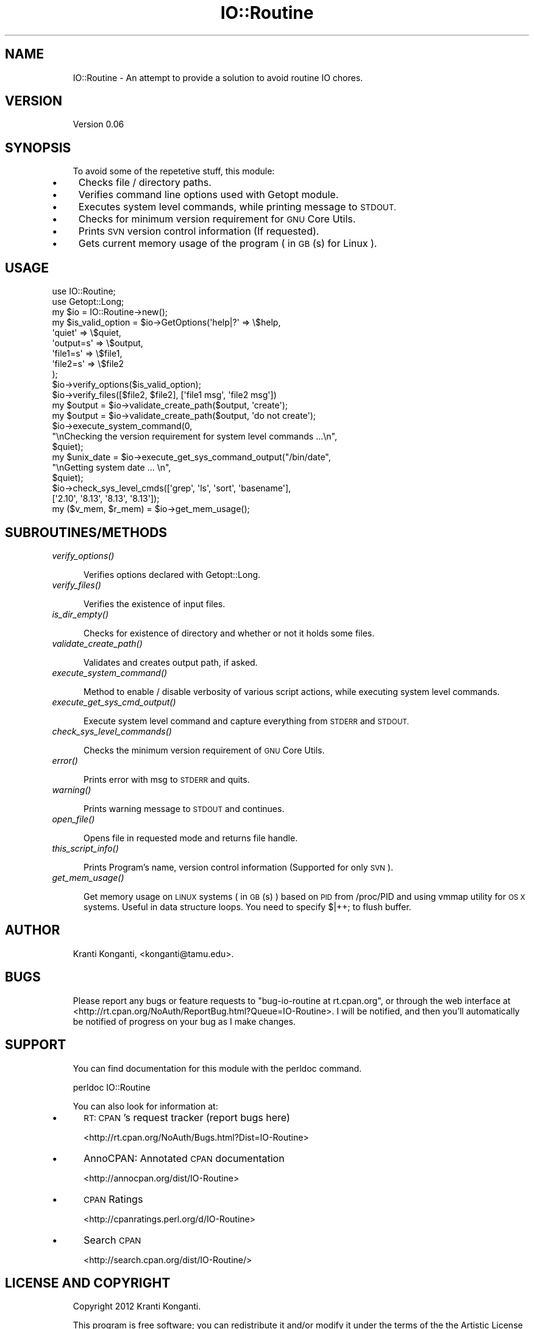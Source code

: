 .\" Automatically generated by Pod::Man 2.27 (Pod::Simple 3.28)
.\"
.\" Standard preamble:
.\" ========================================================================
.de Sp \" Vertical space (when we can't use .PP)
.if t .sp .5v
.if n .sp
..
.de Vb \" Begin verbatim text
.ft CW
.nf
.ne \\$1
..
.de Ve \" End verbatim text
.ft R
.fi
..
.\" Set up some character translations and predefined strings.  \*(-- will
.\" give an unbreakable dash, \*(PI will give pi, \*(L" will give a left
.\" double quote, and \*(R" will give a right double quote.  \*(C+ will
.\" give a nicer C++.  Capital omega is used to do unbreakable dashes and
.\" therefore won't be available.  \*(C` and \*(C' expand to `' in nroff,
.\" nothing in troff, for use with C<>.
.tr \(*W-
.ds C+ C\v'-.1v'\h'-1p'\s-2+\h'-1p'+\s0\v'.1v'\h'-1p'
.ie n \{\
.    ds -- \(*W-
.    ds PI pi
.    if (\n(.H=4u)&(1m=24u) .ds -- \(*W\h'-12u'\(*W\h'-12u'-\" diablo 10 pitch
.    if (\n(.H=4u)&(1m=20u) .ds -- \(*W\h'-12u'\(*W\h'-8u'-\"  diablo 12 pitch
.    ds L" ""
.    ds R" ""
.    ds C` ""
.    ds C' ""
'br\}
.el\{\
.    ds -- \|\(em\|
.    ds PI \(*p
.    ds L" ``
.    ds R" ''
.    ds C`
.    ds C'
'br\}
.\"
.\" Escape single quotes in literal strings from groff's Unicode transform.
.ie \n(.g .ds Aq \(aq
.el       .ds Aq '
.\"
.\" If the F register is turned on, we'll generate index entries on stderr for
.\" titles (.TH), headers (.SH), subsections (.SS), items (.Ip), and index
.\" entries marked with X<> in POD.  Of course, you'll have to process the
.\" output yourself in some meaningful fashion.
.\"
.\" Avoid warning from groff about undefined register 'F'.
.de IX
..
.nr rF 0
.if \n(.g .if rF .nr rF 1
.if (\n(rF:(\n(.g==0)) \{
.    if \nF \{
.        de IX
.        tm Index:\\$1\t\\n%\t"\\$2"
..
.        if !\nF==2 \{
.            nr % 0
.            nr F 2
.        \}
.    \}
.\}
.rr rF
.\"
.\" Accent mark definitions (@(#)ms.acc 1.5 88/02/08 SMI; from UCB 4.2).
.\" Fear.  Run.  Save yourself.  No user-serviceable parts.
.    \" fudge factors for nroff and troff
.if n \{\
.    ds #H 0
.    ds #V .8m
.    ds #F .3m
.    ds #[ \f1
.    ds #] \fP
.\}
.if t \{\
.    ds #H ((1u-(\\\\n(.fu%2u))*.13m)
.    ds #V .6m
.    ds #F 0
.    ds #[ \&
.    ds #] \&
.\}
.    \" simple accents for nroff and troff
.if n \{\
.    ds ' \&
.    ds ` \&
.    ds ^ \&
.    ds , \&
.    ds ~ ~
.    ds /
.\}
.if t \{\
.    ds ' \\k:\h'-(\\n(.wu*8/10-\*(#H)'\'\h"|\\n:u"
.    ds ` \\k:\h'-(\\n(.wu*8/10-\*(#H)'\`\h'|\\n:u'
.    ds ^ \\k:\h'-(\\n(.wu*10/11-\*(#H)'^\h'|\\n:u'
.    ds , \\k:\h'-(\\n(.wu*8/10)',\h'|\\n:u'
.    ds ~ \\k:\h'-(\\n(.wu-\*(#H-.1m)'~\h'|\\n:u'
.    ds / \\k:\h'-(\\n(.wu*8/10-\*(#H)'\z\(sl\h'|\\n:u'
.\}
.    \" troff and (daisy-wheel) nroff accents
.ds : \\k:\h'-(\\n(.wu*8/10-\*(#H+.1m+\*(#F)'\v'-\*(#V'\z.\h'.2m+\*(#F'.\h'|\\n:u'\v'\*(#V'
.ds 8 \h'\*(#H'\(*b\h'-\*(#H'
.ds o \\k:\h'-(\\n(.wu+\w'\(de'u-\*(#H)/2u'\v'-.3n'\*(#[\z\(de\v'.3n'\h'|\\n:u'\*(#]
.ds d- \h'\*(#H'\(pd\h'-\w'~'u'\v'-.25m'\f2\(hy\fP\v'.25m'\h'-\*(#H'
.ds D- D\\k:\h'-\w'D'u'\v'-.11m'\z\(hy\v'.11m'\h'|\\n:u'
.ds th \*(#[\v'.3m'\s+1I\s-1\v'-.3m'\h'-(\w'I'u*2/3)'\s-1o\s+1\*(#]
.ds Th \*(#[\s+2I\s-2\h'-\w'I'u*3/5'\v'-.3m'o\v'.3m'\*(#]
.ds ae a\h'-(\w'a'u*4/10)'e
.ds Ae A\h'-(\w'A'u*4/10)'E
.    \" corrections for vroff
.if v .ds ~ \\k:\h'-(\\n(.wu*9/10-\*(#H)'\s-2\u~\d\s+2\h'|\\n:u'
.if v .ds ^ \\k:\h'-(\\n(.wu*10/11-\*(#H)'\v'-.4m'^\v'.4m'\h'|\\n:u'
.    \" for low resolution devices (crt and lpr)
.if \n(.H>23 .if \n(.V>19 \
\{\
.    ds : e
.    ds 8 ss
.    ds o a
.    ds d- d\h'-1'\(ga
.    ds D- D\h'-1'\(hy
.    ds th \o'bp'
.    ds Th \o'LP'
.    ds ae ae
.    ds Ae AE
.\}
.rm #[ #] #H #V #F C
.\" ========================================================================
.\"
.IX Title "IO::Routine 3"
.TH IO::Routine 3 "2013-08-29" "perl v5.18.1" "User Contributed Perl Documentation"
.\" For nroff, turn off justification.  Always turn off hyphenation; it makes
.\" way too many mistakes in technical documents.
.if n .ad l
.nh
.SH "NAME"
.RS 3
IO::Routine \- An attempt to provide a solution to avoid routine IO chores.
.RE
.SH "VERSION"
.IX Header "VERSION"
.RS 3
Version 0.06
.RE
.SH "SYNOPSIS"
.IX Header "SYNOPSIS"
.RS 3
To avoid some of the repetetive stuff, this module:
.RE
.IP "\(bu" 4
Checks file / directory paths.
.IP "\(bu" 4
Verifies command line options used with Getopt module.
.IP "\(bu" 4
Executes system level commands, while printing message to \s-1STDOUT.\s0
.IP "\(bu" 4
Checks for minimum version requirement for \s-1GNU\s0 Core Utils.
.IP "\(bu" 4
Prints \s-1SVN\s0 version control information (If requested).
.IP "\(bu" 4
Gets current memory usage of the program ( in \s-1GB\s0(s) for Linux ).
.SH "USAGE"
.IX Header "USAGE"
.Vb 2
\&    use IO::Routine;
\&    use Getopt::Long;
\&
\&    my $io = IO::Routine\->new();
\&
\&    my $is_valid_option = $io\->GetOptions(\*(Aqhelp|?\*(Aq => \e$help,
\&                                          \*(Aqquiet\*(Aq => \e$quiet,
\&                                          \*(Aqoutput=s\*(Aq => \e$output,
\&                                          \*(Aqfile1=s\*(Aq => \e$file1,
\&                                          \*(Aqfile2=s\*(Aq => \e$file2
\&                                         );
\&
\&    $io\->verify_options($is_valid_option);
\&    $io\->verify_files([$file2, $file2], [\*(Aqfile1 msg\*(Aq, \*(Aqfile2 msg\*(Aq])
\&
\&    my $output = $io\->validate_create_path($output, \*(Aqcreate\*(Aq);
\&    my $output = $io\->validate_create_path($output, \*(Aqdo not create\*(Aq);
\&
\&    $io\->execute_system_command(0,
\&                                "\enChecking the version requirement for system level commands ...\en",
\&                                $quiet);
\&    my $unix_date = $io\->execute_get_sys_command_output("/bin/date",
\&                                                        "\enGetting system date ... \en",
\&                                                        $quiet);
\&    $io\->check_sys_level_cmds([\*(Aqgrep\*(Aq, \*(Aqls\*(Aq, \*(Aqsort\*(Aq, \*(Aqbasename\*(Aq],
\&                              [\*(Aq2.10\*(Aq, \*(Aq8.13\*(Aq, \*(Aq8.13\*(Aq, \*(Aq8.13\*(Aq]);
\&
\&    my ($v_mem, $r_mem) = $io\->get_mem_usage();
.Ve
.SH "SUBROUTINES/METHODS"
.IX Header "SUBROUTINES/METHODS"
.IP "\fIverify_options()\fR" 4
.IX Item "verify_options()"
.Sp
.RS 5
Verifies options declared with Getopt::Long.
.RE
.IP "\fIverify_files()\fR" 4
.IX Item "verify_files()"
.Sp
.RS 5
Verifies the existence of input files.
.RE
.IP "\fIis_dir_empty()\fR" 4
.IX Item "is_dir_empty()"
.Sp
.RS 5
Checks for existence of directory and whether or not it holds some files.
.RE
.IP "\fIvalidate_create_path()\fR" 4
.IX Item "validate_create_path()"
.Sp
.RS 5
Validates and creates output path, if asked.
.RE
.IP "\fIexecute_system_command()\fR" 4
.IX Item "execute_system_command()"
.Sp
.RS 5
Method to enable / disable verbosity of various script actions, while executing system level commands.
.RE
.IP "\fIexecute_get_sys_cmd_output()\fR" 4
.IX Item "execute_get_sys_cmd_output()"
.Sp
.RS 5
Execute system level command and capture everything from \s-1STDERR\s0 and \s-1STDOUT.\s0
.RE
.IP "\fIcheck_sys_level_commands()\fR" 4
.IX Item "check_sys_level_commands()"
.Sp
.RS 5
Checks the minimum version requirement of \s-1GNU\s0 Core Utils.
.RE
.IP "\fIerror()\fR" 4
.IX Item "error()"
.Sp
.RS 5
Prints error with msg to \s-1STDERR\s0 and quits.
.RE
.IP "\fIwarning()\fR" 4
.IX Item "warning()"
.Sp
.RS 5
Prints warning message to \s-1STDOUT\s0 and continues.
.RE
.IP "\fIopen_file()\fR" 4
.IX Item "open_file()"
.Sp
.RS 5
Opens file in requested mode and returns file handle.
.RE
.IP "\fIthis_script_info()\fR" 4
.IX Item "this_script_info()"
.Sp
.RS 5
Prints Program's name, version control information (Supported for only \s-1SVN\s0).
.RE
.IP "\fIget_mem_usage()\fR" 4
.IX Item "get_mem_usage()"
.Sp
.RS 5
Get memory usage on \s-1LINUX\s0 systems ( in \s-1GB\s0(s) ) based on \s-1PID\s0 from /proc/PID and using vmmap utility for \s-1OS X\s0 systems.  Useful in data structure loops. You need to specify $|++; to flush buffer.
.RE
.SH "AUTHOR"
.IX Header "AUTHOR"
.RS 3
Kranti Konganti, <konganti@tamu.edu>.
.RE
.SH "BUGS"
.IX Header "BUGS"
.RS 3
Please report any bugs or feature requests to \f(CW\*(C`bug\-io\-routine at rt.cpan.org\*(C'\fR, or through
the web interface at <http://rt.cpan.org/NoAuth/ReportBug.html?Queue=IO\-Routine>.  I will be notified, and then you'll
automatically be notified of progress on your bug as I make changes.
.RE
.SH "SUPPORT"
.IX Header "SUPPORT"
.RS 3
You can find documentation for this module with the perldoc command.
.Sp
.Vb 1
\&    perldoc IO::Routine
.Ve
.Sp
You can also look for information at:
.RE
.IP "\(bu" 5
\&\s-1RT: CPAN\s0's request tracker (report bugs here)
.Sp
<http://rt.cpan.org/NoAuth/Bugs.html?Dist=IO\-Routine>
.IP "\(bu" 5
AnnoCPAN: Annotated \s-1CPAN\s0 documentation
.Sp
<http://annocpan.org/dist/IO\-Routine>
.IP "\(bu" 5
\&\s-1CPAN\s0 Ratings
.Sp
<http://cpanratings.perl.org/d/IO\-Routine>
.IP "\(bu" 5
Search \s-1CPAN\s0
.Sp
<http://search.cpan.org/dist/IO\-Routine/>
.SH "LICENSE AND COPYRIGHT"
.IX Header "LICENSE AND COPYRIGHT"
.RS 3
Copyright 2012 Kranti Konganti.
.Sp
This program is free software; you can redistribute it and/or modify it
under the terms of the the Artistic License (2.0). You may obtain a
copy of the full license at:
.Sp
<http://www.perlfoundation.org/artistic_license_2_0>
.Sp
Any use, modification, and distribution of the Standard or Modified
Versions is governed by this Artistic License. By using, modifying or
distributing the Package, you accept this license. Do not use, modify,
or distribute the Package, if you do not accept this license.
.Sp
If your Modified Version has been derived from a Modified Version made
by someone other than you, you are nevertheless required to ensure that
your Modified Version complies with the requirements of this license.
.Sp
This license does not grant you the right to use any trademark, service
mark, tradename, or logo of the Copyright Holder.
.Sp
This license includes the non-exclusive, worldwide, free-of-charge
patent license to make, have made, use, offer to sell, sell, import and
otherwise transfer the Package with respect to any patent claims
licensable by the Copyright Holder that are necessarily infringed by the
Package. If you institute patent litigation (including a cross-claim or
counterclaim) against any party alleging that the Package constitutes
direct or contributory patent infringement, then this Artistic License
to you shall terminate on the date that such litigation is filed.
.Sp
Disclaimer of Warranty: \s-1THE PACKAGE IS PROVIDED BY THE COPYRIGHT HOLDER
AND CONTRIBUTORS "AS IS\s0' \s-1AND WITHOUT ANY EXPRESS OR IMPLIED WARRANTIES.
THE IMPLIED WARRANTIES OF MERCHANTABILITY, FITNESS FOR A PARTICULAR
PURPOSE, OR\s0 NON-INFRINGEMENT \s-1ARE DISCLAIMED TO THE EXTENT PERMITTED BY
YOUR LOCAL LAW. UNLESS REQUIRED BY LAW, NO COPYRIGHT HOLDER OR
CONTRIBUTOR WILL BE LIABLE FOR ANY DIRECT, INDIRECT, INCIDENTAL, OR
CONSEQUENTIAL DAMAGES ARISING IN ANY WAY OUT OF THE USE OF THE PACKAGE,
EVEN IF ADVISED OF THE POSSIBILITY OF SUCH DAMAGE.\s0
.RE
